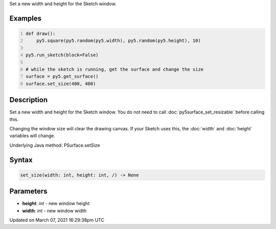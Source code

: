 .. title: set_size()
.. slug: py5surface_set_size
.. date: 2021-03-07 16:29:38 UTC+00:00
.. tags:
.. category:
.. link:
.. description: py5 set_size() documentation
.. type: text

Set a new width and height for the Sketch window.

Examples
========

.. raw:: html

    <div class="example-table">

.. raw:: html

    <div class="example-row"><div class="example-cell-image">

.. raw:: html

    </div><div class="example-cell-code">

.. code:: python
    :number-lines:

    def draw():
        py5.square(py5.random(py5.width), py5.random(py5.height), 10)

    py5.run_sketch(block=False)

    # while the sketch is running, get the surface and change the size
    surface = py5.get_surface()
    surface.set_size(400, 400)

.. raw:: html

    </div></div>

.. raw:: html

    </div>

Description
===========

Set a new width and height for the Sketch window. You do not need to call :doc:`py5surface_set_resizable` before calling this.

Changing the window size will clear the drawing canvas. If your Sketch uses this, the :doc:`width` and :doc:`height` variables will change.

Underlying Java method: PSurface.setSize

Syntax
======

.. code:: python

    set_size(width: int, height: int, /) -> None

Parameters
==========

* **height**: `int` - new window height
* **width**: `int` - new window width


Updated on March 07, 2021 16:29:38pm UTC

